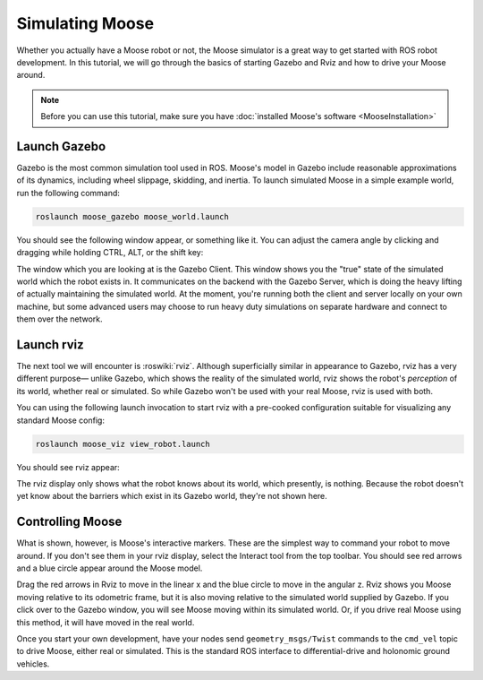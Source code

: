 Simulating Moose
=================

.. image:: graphics/moose_sim_banner.png
    :alt: Moose Simulation

Whether you actually have a Moose robot or not, the Moose simulator is a great way to get started with ROS
robot development. In this tutorial, we will go through the basics of starting Gazebo and Rviz and how to drive
your Moose around.

.. note::

  Before you can use this tutorial, make sure you have :doc:`installed Moose's software <MooseInstallation>`


Launch Gazebo
-------------

Gazebo is the most common simulation tool used in ROS. Moose's model in Gazebo include reasonable
approximations of its dynamics, including wheel slippage, skidding, and inertia. To launch simulated
Moose in a simple example world, run the following command:

.. code-block:: bash

    roslaunch moose_gazebo moose_world.launch

You should see the following window appear, or something like it. You can adjust the camera angle by
clicking and dragging while holding CTRL, ALT, or the shift key:

.. image:: graphics/moose_simulator_gazebo.png
    :alt: Simulated Moose in the Race World.

The window which you are looking at is the Gazebo Client. This window shows you the "true" state of the
simulated world which the robot exists in. It communicates on the backend with the Gazebo Server, which
is doing the heavy lifting of actually maintaining the simulated world. At the moment, you're running
both the client and server locally on your own machine, but some advanced users may choose to run heavy
duty simulations on separate hardware and connect to them over the network.


Launch rviz
-----------

The next tool we will encounter is :roswiki:`rviz`. Although superficially similar in appearance to Gazebo,
rviz has a very different purpose— unlike Gazebo, which shows the reality of the simulated world, rviz shows
the robot's *perception* of its world, whether real or simulated. So while Gazebo won't be used with your
real Moose, rviz is used with both.

You can using the following launch invocation to start rviz with a pre-cooked configuration suitable for
visualizing any standard Moose config:

.. code-block:: bash

    roslaunch moose_viz view_robot.launch

You should see rviz appear:

.. image:: graphics/moose_viz.png
    :alt: Moose with laser scanner in rviz.

The rviz display only shows what the robot knows about its world, which presently, is nothing. Because the
robot doesn't yet know about the barriers which exist in its Gazebo world, they're not shown here.


Controlling Moose
--------------------

What is shown, however, is Moose's interactive markers. These are the simplest way to command your robot
to move around. If you don't see them in your rviz display, select the Interact tool from the top toolbar.
You should see red arrows and a blue circle appear around the Moose model.

Drag the red arrows in Rviz to move in the linear x and the blue circle to move in the angular z. Rviz shows you
Moose moving relative to its odometric frame, but it is also moving relative to the simulated world supplied by
Gazebo. If you click over to the Gazebo window, you will see Moose moving within its simulated world. Or, if you
drive real Moose using this method, it will have moved in the real world.

Once you start your own development, have your nodes send ``geometry_msgs/Twist`` commands to the ``cmd_vel``
topic to drive Moose, either real or simulated. This is the standard ROS interface to differential-drive and
holonomic ground vehicles.
